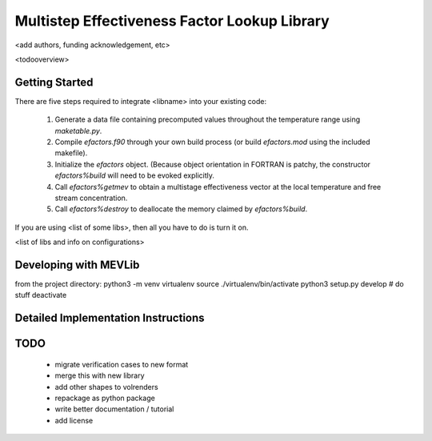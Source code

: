 
Multistep Effectiveness Factor Lookup Library
==========================================


<add authors, funding acknowledgement, etc>



<todooverview>





Getting Started
------------------------------------------

There are five steps required to integrate <libname> into your existing code:

 1. Generate a data file containing precomputed values throughout the
    temperature range using `maketable.py`.

 2. Compile `efactors.f90` through your own build process (or build
    `efactors.mod` using the included makefile).

 3. Initialize the `efactors` object.  (Because object orientation in FORTRAN
    is patchy, the constructor `efactors%build` will need to be evoked
    explicitly.

 4. Call `efactors%getmev` to obtain a multistage effectiveness vector at the
    local temperature and free stream concentration.

 5. Call `efactors%destroy` to deallocate the memory claimed by
    `efactors%build`.


If you are using <list of some libs>, then all you have to do is turn it on.

<list of libs and info on configurations>







Developing with MEVLib
------------------------------------------


from the project directory:
python3 -m venv virtualenv
source ./virtualenv/bin/activate
python3 setup.py develop
# do stuff
deactivate






Detailed Implementation Instructions
------------------------------------------










TODO
------------------------------------------

  - migrate verification cases to new format
  - merge this with new library
  - add other shapes to volrenders
  - repackage as python package
  - write better documentation / tutorial
  - add license



